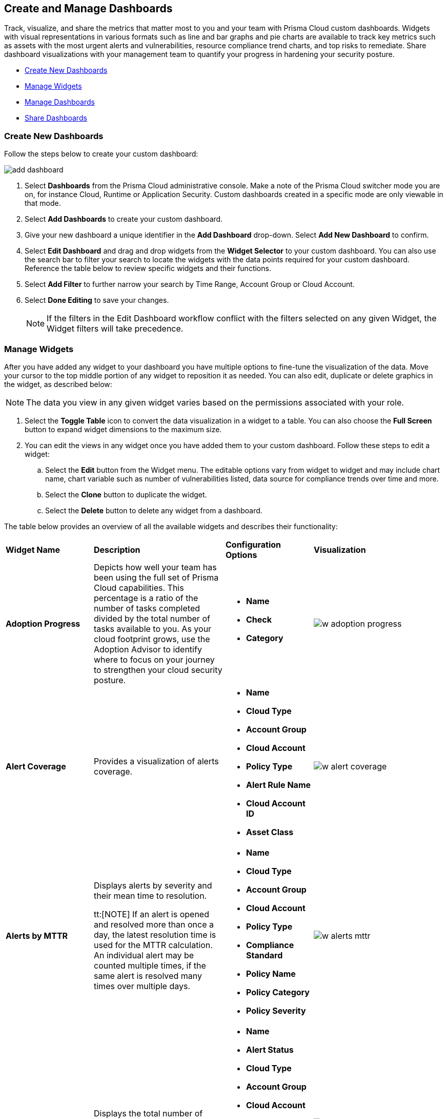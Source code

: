 == Create and Manage Dashboards

Track, visualize, and share the metrics that matter most to you and your team with Prisma Cloud custom dashboards. Widgets with visual representations in various formats such as line and bar graphs and pie charts are available to track key metrics such as assets with the most urgent alerts and vulnerabilities, resource compliance trend charts, and top risks to remediate. Share dashboard visualizations with your management team to quantify your progress in hardening your security posture. 

* <<createdashboards>>
* <<managewidgets>>
* <<managedashboards>>
* <<sharedashboards>>

[.task]
[#createdashboards]
=== Create New Dashboards

Follow the steps below to create your custom dashboard:

image::dashboards/add-dashboard.gif[]

[.procedure]
. Select *Dashboards* from the Prisma Cloud administrative console. Make a note of the Prisma Cloud switcher mode you are on, for instance Cloud, Runtime or Application Security. Custom dashboards created in a specific mode are only viewable in that mode.  
. Select *Add Dashboards* to create your custom dashboard. 
. Give your new dashboard a unique identifier in the *Add Dashboard* drop-down. Select *Add New Dashboard* to confirm.
. Select *Edit Dashboard* and drag and drop widgets from the *Widget Selector* to your custom dashboard. You can also use the search bar to filter your search to locate the widgets with the data points required for your custom dashboard. Reference the table below to review specific widgets and their functions.
. Select *Add Filter* to further narrow your search by Time Range, Account Group or Cloud Account.
. Select *Done Editing* to save your changes.
+
[NOTE]
====
If the filters in the Edit Dashboard workflow conflict with the filters selected on any given Widget, the Widget filters will take precedence.
====


[#managewidgets]  
[.task]
=== Manage Widgets

After you have added any widget to your dashboard you have multiple options to fine-tune the visualization of the data. Move your cursor to the top middle portion of any widget to reposition it as needed. You can also edit, duplicate or delete graphics in the widget, as described below:

[NOTE]
====
The data you view in any given widget varies based on the permissions associated with your role. 
====

[.procedure]
. Select the *Toggle Table* icon to convert the data visualization in a widget to a table. You can also choose the *Full Screen* button to expand widget dimensions to the maximum size. 

. You can edit the views in any widget once you have added them to your custom dashboard. Follow these steps to edit a widget:

.. Select the *Edit* button from the Widget menu. The editable options vary from widget to widget and may include chart name, chart variable such as number of vulnerabilities listed, data source for compliance trends over time and more.

.. Select the *Clone* button to duplicate the widget. 

.. Select the *Delete* button to delete any widget from a dashboard. 

The table below provides an overview of all the available widgets and describes their functionality:

[cols="20%,30%,20%,30%"]
|===
|*Widget Name*
|*Description*
|*Configuration Options*
|*Visualization*

|*Adoption Progress*
|Depicts how well your team has been using the full set of Prisma Cloud capabilities. This percentage is a ratio of the number of tasks completed divided by the total number of tasks available to you. As your cloud footprint grows, use the Adoption Advisor to identify where to focus on your journey to strengthen your cloud security posture.
a|
* *Name*
* *Check*
* *Category*
a| 
image::dashboards/w-adoption-progress.png[]


|*Alert Coverage*
|Provides a visualization of alerts coverage.
a|
* *Name*
* *Cloud Type*
* *Account Group*
* *Cloud Account*
* *Policy Type*
* *Alert Rule Name*
* *Cloud Account ID*
* *Asset Class*
a| 
image::dashboards/w-alert-coverage.png[]

|*Alerts by MTTR*
|Displays alerts by severity and their mean time to resolution.

tt:[NOTE]  If an alert is opened and resolved more than once a day, the latest resolution time is used for the MTTR calculation. An individual alert may be counted multiple times, if the same alert is resolved many times over multiple days.

a|
* *Name*
* *Cloud Type*
* *Account Group*
* *Cloud Account*
* *Policy Type*
* *Compliance Standard*
* *Policy Name*
* *Policy Category*
* *Policy Severity*
a| 
image::dashboards/w-alerts-mttr.png[]



|*Alerts by Status*
|Displays the total number of alerts by their current status -- Resolved, Open, or Dismissed.  
a|
* *Name*
* *Alert Status*
* *Cloud Type*
* *Account Group*
* *Cloud Account*
* *Policy Type*
* *Compliance Standard*
* *Policy Name*
* *Policy Category*
* *Policy Severity*
a| 
image::dashboards/w-alerts-status.png[]

|*Alerts by Resolution Reason*
|Displays the resolved alerts by their method of resolution. A particular alert will be counted multiple times, if the same alert is resolved several times over multiple days.
a|
* *Name*
* *Resolution Reason*
* *Cloud Type*
* *Account Group*
* *Cloud Account*
* *Policy Type*
* *Compliance Standard*
* *Policy Name*
* *Policy Category*
* *Policy Severity*
a| 
image::dashboards/w-alerts-resolution.png[]

|*Alerts by Severity*
|Provides a visualization of alerts by Critical, High, Medium, or Low severity.
a|
* *Name*
* *Cloud Type*
* *Account Group*
* *Cloud Account*
* *Policy Type*
* *Alert Rule Name*
* *Cloud Account Id*
* *Asset Class*
* *Cloud Region*
* *Service Name*
* *Compliance Requirement*
* *Compliance Section*
* *Compliance Standard*
* *Data Profiles*
* *Data Patterns*
* *Alert Id*
* *Asset Id*
* *Asset Name*
* *Asset Tag*
* *Object Exposure*
* *Policy Label*
* *Policy Name*
* *Policy Subtype*
* *Policy Category*
* *Asset Type*
* *Time Range*
* *Policy Severity*
* *Alert Status*
* *Show As*
a| 
image::dashboards/w-alerts-severity.png[]

|*Anomalous Threats Detected*
|Anomalous Threats Detected are organized by UEBA and Network-based anomaly alerts and policies. The top row displays the number of threats detected for UEBA and Network for the past 30/60/90 days. The bottom row displays the number of enabled versus possible policies.

|*Assets by Classification*
|Provides a visualization of assets by cloud type, account name, region, or service type.

|*Asset Inventory Overview*
|Provides an overview of all assets and their alerts by severity.

|*Asset Trend*
|Provides the total number of assets and passing or failing assets for the last 90 days.

|*Assets with Urgent Alerts*
|Displays the count of critical and high severity risks detected for all policy violations such as Network, Anomaly, Audit Event, and Config policies by a tenant and the assets producing these alerts over a period of time. It also displays the Alert Remediation count that includes remediation action states of resolve, dismiss or snooze.

|*Code & Build Burndown and Inventory*
|Trend line of code issues over the last 30 days and Code & Build inventory snapshot of repositories.

|*Code Issues from Latest Branch Scans Over Time*
|A trend line of code issues over time from the latest branch scans.

|*Code Review Issues Over Time*
|A trend line of code issues over time tracking the number of issues blocked or scanned as part of VCS pull requests.

|*Code Vulnerabilities from Latest Branch Scans Over Time*
|Tracks latest vulnerabilities detected in branch scans. 

|*Compliance Coverage*
|Top failing compliance standards.

|*Compliance Overview*
|Displays the overall health of cloud resources in an organization.

|*Compliance Trend*
|Compliance posture trend over time.

tt:[NOTE]  If you select Time Range > Custom, only the Start Date day will be applied to the widget and the hourly timestamp will be disregarded. In addition, the End Date is always set to the current date, regardless of your selection. 

|*Deploy Burndown and Inventory*
|Trend line of urgent vulnerabilities over the last 30 days and Deploy inventory snapshot of registries and container images.

|*Discovered vs Secured Resources*
|Displays the extent to which the Defender is currently protecting your cloud environment. It shows the number of resources detected by Cloud Discovery as well as the number of Secured resources protected by deployed Defenders over a period of time.

|*Errors by Severity*
|Summary of all code issues by severity.

|*IaC Issues by Category*
|Total count of IaC misconfigurations by category.

|*Incident Burndown*
|Displays the critical and high severity alerts generated from Network, Anomaly, and Audit Event against the assets across your monitored cloud environments and your team’s progress on remediating these incidents. The remediation actions include the states of resolve, dismiss or snooze.

|*Incidents Burndown*
|Displays the last 30/60/90 days of critical and high severity alerts generated from Network, Anomaly, and Audit Event against the assets across your monitored cloud environments and your team’s progress on remediating these incidents. The remediation actions include the states of resolve, dismiss or snooze.

|*Internet Connected Assets by Traffic Location*
|Displays internet connected assets by region and provides a closer look at asset relationships.

|*Internet Exposed Unmanaged Assets*
|Top internet exposed unmanaged assets over time.

|*Latest Code Review Scans*
|Lists 1K latest code scans of VCS pull requests and CI/CD runs.

|*Most Common Code Issues by Policy*
|Displays the most common policy issues in code category of IaC Misconfigurations, secrets, and licensing. View the corresponding severity, issue count, and labels like *Has Fix* or *Custom Policy* to take informed business decisions.

|*Object Data Profile by Region*
|Displays object profiles such as Financial Information, Healthcare, PII and Intellectual Property across AWS Regions.

|*Open Alerts Over Time*
|Displays the number of alerts that were opened within a selected time period.

|*Policies by Severity*
|Provides a visualization of policies by severity and type.

|*Policies Drilldown*
|Provides the snapshot policy count for Incidents and Risks and the top 5 policies by alerts.

|*Policy Coverage*
|Provides a visualization of total enabled polices by type.

|*Prioritized Vulnerabilities*
|Prioritized vulnerabilities data over time.

|*Risk Burndown*
|Displays the number of critical and high severity risks detected using the Configuration policies on Prisma Cloud and your team’s progress on addressing these risks. The addressed actions include the states of resolve, dismiss or snooze.

|*Runtime Burndown and Inventory*
|Trend line of urgent incidents and attack paths over the last 30 days and Runtime inventory snapshot of cloud assets and workloads.

|*Security Events Stream*
|Latest 50 events detected in your cloud estate.

|*Top Assets by Role*
|Summarizes top open ports in your cloud environments and the percentage of traffic directed at each type of port.

|*Top Attack Path by Asset*
|Lists the top five attack paths by asset name, number of alerts, cloud service, and account name.

|*Top Attack Path By Policy*
|Provides the top five attack path policies that triggered an alert.

|*Top Code & Build, Deploy, Runtime Issues by Collection*
|Lists top issues by Team, Business Unit, and App using Collections.

|*Top Custom Alerts*
|Displays the top three custom policies by open alert count, highlighting the threats and misconfigurations you are catching through these policies.

|*Top CVSS Score Code Vulnerabilities*
|Lists code vulnerabilities with the highest CVSS score to help you discover and prioritize them using the Risk Factor, Severity and issue count.

|*Top Data Risks by Asset*
|Provides top five data risks by the assets they are connected to. 

|*Top Data Risks by Policy*
|Provides the top five data risks by the policies they are connected to.

|*Top Exposures by Asset*
|Lists the top five exposures by asset name, number of alerts, cloud service, and account name.

|*Top Exposure by Policy*
|Lists the top five policies that triggered an exposure.

|*Top Identity Risks by Asset*
|Lists the top five identity risks by asset name, cloud type, service, account group and number of alerts.

|*Top Identity Risks by Policy*
|Lists the top five policies that triggered an IAM alert.

|*Top Impacting Vulnerbilities*
|Top Impacting Vulnerbilities data over time.

|*Top Incidents & Risks*
|Lists the top five incidents and risks by policy type and number of alerts.

|*Top Incidents & Risks by MITRE ATT&CK*
|Lists the top five incidents and risks mapped to the MITRE Framework.

|*Top Incidents by Asset*
|Lists top five incidents by asset name, number of alerts, cloud service, and account name.

|*Top Incident By Policy*
|Lists the top five policies that triggered an alert.

|*Top Insecure Repositories*
|Top seven repositories with the highest Critical and High severity issue count.

|*Top Internet Trafficked Assets by Traffic Type*
|Displays top Internet connected assets by traffic type.

|*Top Misconfigurations by Asset*
|Lists top five misconfigurations by asset name, number of alerts, service, and account name.

|*Top Misconfigurations by Policy*
|Lists the top five policies that triggered a misconfiguration.

|*Top Non-Compliant Package Licenses*
|Identifies the frequently occurring non-compliant package licenses within repositories.

|*Top Publicly Exposed Objects By Data Profile*
|Displays the five publicly exposed objects with Data Profiles of Financial Information, Healthcare, PII and Intellectual Property.

|*Top Risks from Unmanaged Assets*
|Lists top risks from unmanaged assets over time.

|*Top Vulnerable Hosts*
|Lists the top five vulnerable hosts. 

|*Top Vulnerable Images*
|Lists the top five vulnerable images.

|*Total Objects*
|Displays the total number of objects discovered in all your S3 storage buckets.

|*Total Resources*
|Provides a visualization of total resources. 

|*Total Urgent Issues*
|Provides a tally of urgent issues grouped by Incidents, Exposures, Misconfigurations, Identity, and Data Risks.

|*Unamanaged and Managed Asset Trend*
|Tally of unamanaged and managed asset data over time.

|*Unamanaged Exposed Assets by Country*
|Tally of exposed assets by country over time.

|*Urgent Alerts*
|Provides a visualization of Critical, and High severity incidents.

|*Urgent Vulnerabilities*
|Provides a visualization of Critical, and High severity vulnerabilities.

|*VCS Pull Requests Over Time*
|Analyzes the impact of Enforcement rules on new code deliveries. Observe the adoption of secure coding practices over time, including the reduction of failed PRs.

|*Vulnerabilities Overview*
|Top vulnerabilities data over time.

|*Vulnerabilities Trends*
|Displays the vulnerabilities discovered and resolved over time across images, hosts, containers and functions for the impacted resources.

|*Vulnerability Impact by Stage*
|Displays vulnerability impact data over time.

|===

[#managedashboards] 
[.task]
=== Manage Dashboards

Follow the steps below to manage the dashboards you've created.

[.procedure]
. Select *Manage Dashboards* to clone or delete any existing dashboard.
.. Select the dashboard you want to delete from the drop-down list and select *Clone* or *Delete*.
.. Select the action button on any dashboard to easily copy or delete the selected dashboard. 
+
[NOTE] 
====
System generated dashboards available out of the box cannot be deleted. 
====

[#sharedashboards] 
[.task]
=== Share Dashboards

Share the custom dashboards you have created with members of your organization or tenant to further collaboration and communication. Once you've configured the dashboard access levels, sharing is as simple as providing the URL to your team. The steps below capture the workflow:

[.procedure]
. Select *Dashboards* from the Prisma Cloud administrative console. Make a note of the Prisma Cloud switcher mode you are on. For instance, Cloud, Runtime or Application Security. Custom dashboards created in a specific mode are only viewable in that mode.

. *Share Dashboards: Update Access Setting*

.. Select the *Menu* dropdown from the *Dashboards* navigation menu. 
.. Click the actions menu to the left of your custom dashboard and select *Share*.
.. Select *Public* from the *Access Settings* drop-down and click *Update*.
.. Share the URL of your dashboard with anyone in your organization to provide access.

. Optionally, follow the steps below to help your users discover the Dashboard you've created:

.. We recommend that you guide users to toggle on the the *Visibility* setting of the shared Dashboard under *Dashboards> Menu > Manage Dashboards*. 
.. Once the dashboard is shared globally, it will appear by default at the bottom of the *Manage Dashboards* list and can be reordered to the top by individual users for easy access. If the user you wish to share a dashboard with, is currently on the Dashboards page, they will also need to refresh the page to see the shared dashboard. 

[NOTE] 
====
Keep the following caveats in mind when sharing dashboards: +

* If you received a shared dashboard URL and haven’t updated the dashboard’s *Visibility* settings, the shared dashboard will only show up temporarily on the Menu tab. To ensure it’s always accessible from the Menu tab follow the steps listed above. +

* Users accessing a shared dashboard may see a `permission denied` error message if they do not have the appropriate access levels for individual widgets within the dashboard.  
====

